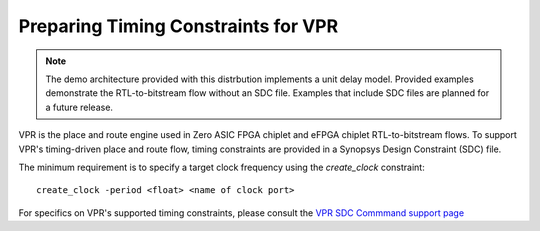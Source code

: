 Preparing Timing Constraints for VPR
====================================

.. note::

   The demo architecture provided with this distrbution implements a unit delay model.  Provided examples demonstrate the RTL-to-bitstream flow without an SDC file.  Examples that include SDC files are planned for a future release.

VPR is the place and route engine used in Zero ASIC FPGA chiplet and eFPGA chiplet RTL-to-bitstream flows.  To support VPR's timing-driven place and route flow, timing constraints are provided in a Synopsys Design Constraint (SDC) file.

The minimum requirement is to specify a target clock frequency using the `create_clock` constraint:

::
   
   create_clock -period <float> <name of clock port>

For specifics on VPR's supported timing constraints, please consult the `VPR SDC Commmand support page <https://docs.verilogtorouting.org/en/latest/vpr/sdc_commands/>`_
